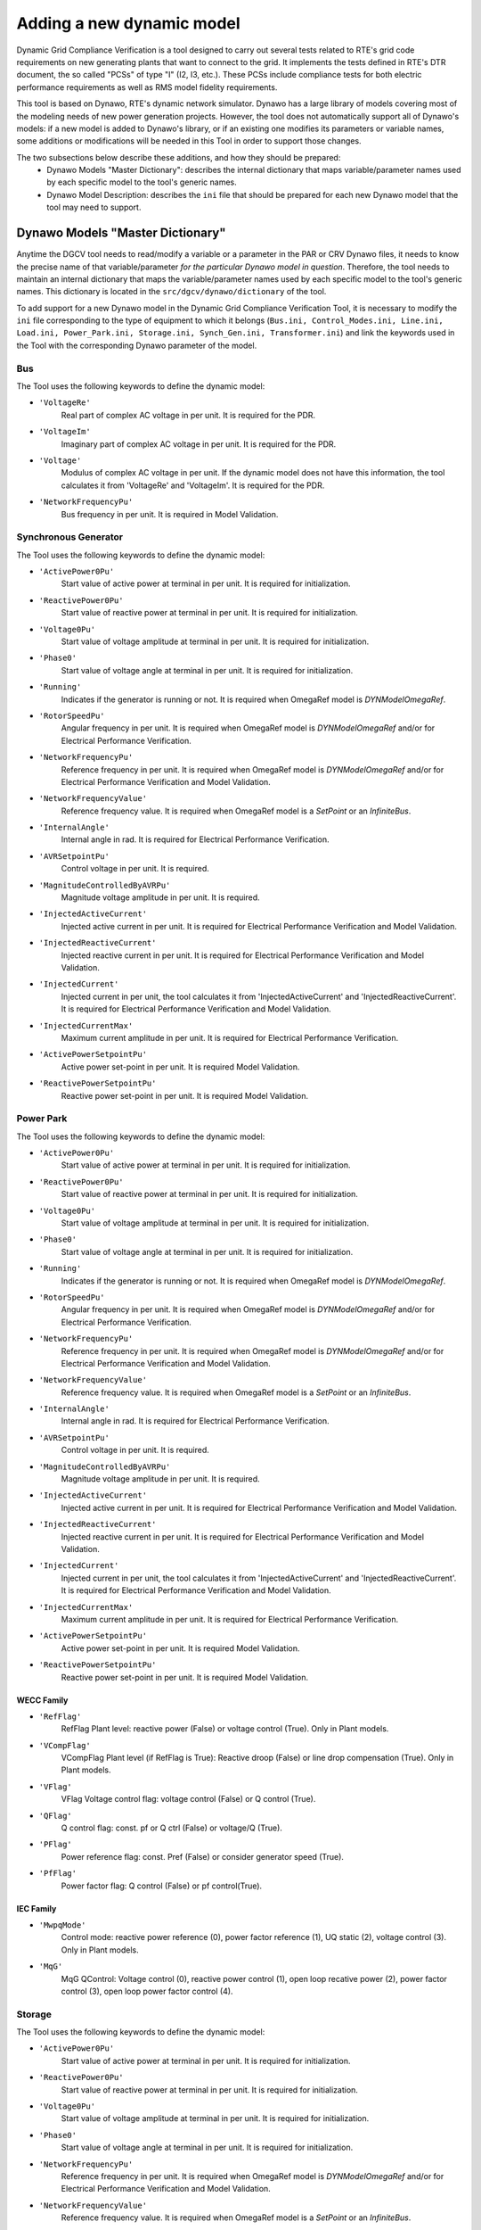==========================
Adding a new dynamic model
==========================

Dynamic Grid Compliance Verification is a tool  designed to carry out several tests related to
RTE's grid code requirements on new generating plants that want to connect to the grid. It
implements the tests defined in RTE's DTR document, the so called "PCSs" of type "I" (I2, I3,
etc.).  These PCSs include compliance tests for both electric performance requirements as well as
RMS model fidelity requirements.

This tool is based on Dynawo, RTE's dynamic network simulator. Dynawo has a large library of models
covering most of the modeling needs of new power generation projects. However, the tool does not
automatically support all of Dynawo's models: if a new model is added to Dynawo's library, or if an
existing one modifies its parameters or variable names, some additions or modifications will be
needed in this Tool in order to support those changes.

The two subsections below describe these additions, and how they should be prepared:
   * Dynawo Models "Master Dictionary": describes the internal dictionary that maps
     variable/parameter names used by each specific model to the tool's generic names.
   * Dynawo Model Description: describes the ``ini`` file that should be
     prepared for each new Dynawo model that the tool may need to support.




Dynawo Models "Master Dictionary"
---------------------------------

Anytime the DGCV tool needs to read/modify a variable or a parameter in the PAR or CRV Dynawo files,
it needs to know the precise name of that variable/parameter *for the particular Dynawo model in
question*.  Therefore, the tool needs to maintain an internal dictionary that maps the
variable/parameter names used by each specific model to the tool's generic names. This dictionary
is located in the ``src/dgcv/dynawo/dictionary`` of the tool.

To add support for a new Dynawo model in the Dynamic Grid Compliance Verification Tool, it is necessary
to modify the ``ini`` file corresponding to the type of equipment to which it belongs (``Bus.ini,
Control_Modes.ini, Line.ini, Load.ini, Power_Park.ini, Storage.ini, Synch_Gen.ini, Transformer.ini``) 
and link the keywords used in the Tool with the corresponding Dynawo parameter of the model.


Bus
^^^
The Tool uses the following keywords to define the dynamic model:

* ``'VoltageRe'``
    Real part of complex AC voltage in per unit. It is required for the PDR.

* ``'VoltageIm'``
    Imaginary part of complex AC voltage in per unit. It is required for the PDR.

* ``'Voltage'``
    Modulus of complex AC voltage in per unit. If the dynamic model does not have this information,
    the tool calculates it from 'VoltageRe' and 'VoltageIm'. It is required for the PDR.

* ``'NetworkFrequencyPu'``
    Bus frequency in per unit. It is required in Model Validation.


Synchronous Generator
^^^^^^^^^^^^^^^^^^^^^
The Tool uses the following keywords to define the dynamic model:

* ``'ActivePower0Pu'``
    Start value of active power at terminal in per unit. It is required for initialization.

* ``'ReactivePower0Pu'``
    Start value of reactive power at terminal in per unit. It is required for initialization.

* ``'Voltage0Pu'``
    Start value of voltage amplitude at terminal in per unit. It is required for initialization.

* ``'Phase0'``
    Start value of voltage angle at terminal in per unit. It is required for initialization.

* ``'Running'``
    Indicates if the generator is running or not. It is required when OmegaRef model is
    *DYNModelOmegaRef*.

* ``'RotorSpeedPu'``
    Angular frequency in per unit. It is required when OmegaRef model is
    *DYNModelOmegaRef* and/or for Electrical Performance Verification.

* ``'NetworkFrequencyPu'``
    Reference frequency in per unit. It is required when OmegaRef model is
    *DYNModelOmegaRef* and/or for Electrical Performance Verification and Model Validation.

* ``'NetworkFrequencyValue'``
    Reference frequency value. It is required when OmegaRef model is a *SetPoint* or an
    *InfiniteBus*.

* ``'InternalAngle'``
    Internal angle in rad. It is required for Electrical Performance Verification.

* ``'AVRSetpointPu'``
    Control voltage in per unit. It is required.

* ``'MagnitudeControlledByAVRPu'``
    Magnitude voltage amplitude in per unit. It is required.

* ``'InjectedActiveCurrent'``
    Injected active current in per unit. It is required for Electrical Performance Verification and
    Model Validation.

* ``'InjectedReactiveCurrent'``
    Injected reactive current in per unit. It is required for Electrical Performance Verification and
    Model Validation.

* ``'InjectedCurrent'``
    Injected current in per unit, the tool calculates it from 'InjectedActiveCurrent' and
    'InjectedReactiveCurrent'. It is required for Electrical Performance Verification and
    Model Validation.

* ``'InjectedCurrentMax'``
    Maximum current amplitude in per unit. It is required for Electrical Performance Verification.

* ``'ActivePowerSetpointPu'``
    Active power set-point in per unit. It is required Model Validation.

* ``'ReactivePowerSetpointPu'``
    Reactive power set-point in per unit. It is required Model Validation.


Power Park
^^^^^^^^^^
The Tool uses the following keywords to define the dynamic model:

* ``'ActivePower0Pu'``
    Start value of active power at terminal in per unit. It is required for initialization.

* ``'ReactivePower0Pu'``
    Start value of reactive power at terminal in per unit. It is required for initialization.

* ``'Voltage0Pu'``
    Start value of voltage amplitude at terminal in per unit. It is required for initialization.

* ``'Phase0'``
    Start value of voltage angle at terminal in per unit. It is required for initialization.

* ``'Running'``
    Indicates if the generator is running or not. It is required when OmegaRef model is
    *DYNModelOmegaRef*.

* ``'RotorSpeedPu'``
    Angular frequency in per unit. It is required when OmegaRef model is
    *DYNModelOmegaRef* and/or for Electrical Performance Verification.

* ``'NetworkFrequencyPu'``
    Reference frequency in per unit. It is required when OmegaRef model is
    *DYNModelOmegaRef* and/or for Electrical Performance Verification and Model Validation.

* ``'NetworkFrequencyValue'``
    Reference frequency value. It is required when OmegaRef model is a *SetPoint* or an
    *InfiniteBus*.

* ``'InternalAngle'``
    Internal angle in rad. It is required for Electrical Performance Verification.

* ``'AVRSetpointPu'``
    Control voltage in per unit. It is required.

* ``'MagnitudeControlledByAVRPu'``
    Magnitude voltage amplitude in per unit. It is required.

* ``'InjectedActiveCurrent'``
    Injected active current in per unit. It is required for Electrical Performance Verification and
    Model Validation.

* ``'InjectedReactiveCurrent'``
    Injected reactive current in per unit. It is required for Electrical Performance Verification and
    Model Validation.

* ``'InjectedCurrent'``
    Injected current in per unit, the tool calculates it from 'InjectedActiveCurrent' and
    'InjectedReactiveCurrent'. It is required for Electrical Performance Verification and
    Model Validation.

* ``'InjectedCurrentMax'``
    Maximum current amplitude in per unit. It is required for Electrical Performance Verification.

* ``'ActivePowerSetpointPu'``
    Active power set-point in per unit. It is required Model Validation.

* ``'ReactivePowerSetpointPu'``
    Reactive power set-point in per unit. It is required Model Validation.

WECC Family
"""""""""""

* ``'RefFlag'``
    RefFlag Plant level: reactive power (False) or voltage control (True). Only in Plant models.

* ``'VCompFlag'``
    VCompFlag Plant level (if RefFlag is True): Reactive droop (False) or line drop compensation
    (True). Only in Plant models.

* ``'VFlag'``
    VFlag Voltage control flag: voltage control (False) or Q control (True).

* ``'QFlag'``
    Q control flag: const. pf or Q ctrl (False) or voltage/Q (True).

* ``'PFlag'``
    Power reference flag: const. Pref (False) or consider generator speed (True).

* ``'PfFlag'``
    Power factor flag: Q control (False) or pf control(True).

IEC Family
""""""""""

* ``'MwpqMode'``
    Control mode: reactive power reference (0), power factor reference (1), UQ static (2),
    voltage control (3). Only in Plant models.

* ``'MqG'``
    MqG QControl: Voltage control (0), reactive power control (1), open loop recative power (2),
    power factor control (3), open loop power factor control (4).


Storage
^^^^^^^
The Tool uses the following keywords to define the dynamic model:

* ``'ActivePower0Pu'``
    Start value of active power at terminal in per unit. It is required for initialization.

* ``'ReactivePower0Pu'``
    Start value of reactive power at terminal in per unit. It is required for initialization.

* ``'Voltage0Pu'``
    Start value of voltage amplitude at terminal in per unit. It is required for initialization.

* ``'Phase0'``
    Start value of voltage angle at terminal in per unit. It is required for initialization.

* ``'NetworkFrequencyPu'``
    Reference frequency in per unit. It is required when OmegaRef model is
    *DYNModelOmegaRef* and/or for Electrical Performance Verification and Model Validation.

* ``'NetworkFrequencyValue'``
    Reference frequency value. It is required when OmegaRef model is a *SetPoint* or an
    *InfiniteBus*.

* ``'AVRSetpointPu'``
    Control voltage in per unit. It is required.

* ``'MagnitudeControlledByAVRPu'``
    Magnitude voltage amplitude in per unit. It is required.

* ``'InjectedActiveCurrent'``
    Injected active current in per unit. It is required for Electrical Performance Verification and
    Model Validation.

* ``'InjectedReactiveCurrent'``
    Injected reactive current in per unit. It is required for Electrical Performance Verification and
    Model Validation.

* ``'InjectedCurrent'``
    Injected current in per unit, the tool calculates it from 'InjectedActiveCurrent' and
    'InjectedReactiveCurrent'. It is required for Electrical Performance Verification and
    Model Validation.

* ``'InjectedCurrentMax'``
    Maximum current amplitude in per unit. It is required for Electrical Performance Verification.

* ``'ActivePowerSetpointPu'``
    Active power set-point in per unit. It is required Model Validation.

* ``'ReactivePowerSetpointPu'``
    Reactive power set-point in per unit. It is required Model Validation.

WECC Family
"""""""""""

* ``'RefFlag'``
    RefFlag Plant level: reactive power (False) or voltage control (True). Only in Plant models.

* ``'VCompFlag'``
    VCompFlag Plant level (if RefFlag is True): Reactive droop (False) or line drop compensation
    (True). Only in Plant models.

* ``'VFlag'``
    VFlag Voltage control flag: voltage control (False) or Q control (True).

* ``'QFlag'``
    Q control flag: const. pf or Q ctrl (False) or voltage/Q (True).

* ``'PFlag'``
    Power reference flag: const. Pref (False) or consider generator speed (True).

* ``'PfFlag'``
    Power factor flag: Q control (False) or pf control(True).

Line
^^^^
The Tool uses the following keywords to define the dynamic model:

* ``'ResistancePu'``
    Resistance in per unit. It is required for initialization.

* ``'ReactancePu'``
    Reactance in per unit. It is required for initialization.

* ``'SusceptancePu'``
    Half-susceptance in per unit. It is required for initialization.

* ``'ConductancePu'``
    Half-conductance in per unit. It is required for initialization.

* ``'ActivePower'``
    Active power on side 2 in per unit. It is required.

* ``'ReactivePower'``
    Reactive power on side 2  in per unit. It is required.

* ``'ActiveCurrent'``
    Active current on side 2 in per unit. It is required in Model Validation.

* ``'ReactiveCurrent'``
    Reactive current on side 2 in per unit. It is required in Model Validation.


Load
^^^^
The Tool uses the following keywords to define the dynamic model:

* ``'ActivePower0'``
    Start value of active power in per unit. It is required for initialization.

* ``'ReactivePower0'``
    Start value of reactive power in per unit. It is required for initialization.

* ``'Voltage0'``
    Start value of voltage amplitude at load terminal in per unit. It is required for
    initialization.

* ``'Phase0'``
    Start value of voltage angle at load terminal in rad. It is required for initialization.

* ``'ActivePower'``
    Active power at load terminal in per unit. It is required.

* ``'ReactivePower'``
    Reactive power at load terminal  in per unit. It is required.

* ``'ActiveCurrent'``
    Active current at load terminal in per unit. It is required in Model Validation.

* ``'ReactiveCurrent'``
    Reactive current at load terminal in per unit. It is required in Model Validation.


Transformer
^^^^^^^^^^^
The Tool uses the following keywords to define the dynamic model:

* ``'Resistance'``
    Resistance. It is required for initialization.

* ``'Reactance'``
    Reactance. It is required for initialization.

* ``'Susceptance'``
    Susceptance. It is required for initialization.

* ``'Conductance'``
    Conductance. It is required for initialization.

* ``'Rho'``
    Start value of transformer ratio in per unit. It is required for initialization.

* ``'SNom'``
    Nominal apparent power in MVA. It is required if 'Resistance', 'Resistance', 'Resistance' and
    'Resistance' are expressed in %.

* ``'ActivePower0'``
    Start value of active power at terminal 1 in per unit. It is required for initialization.

* ``'ReactivePower0'``
    Start value of reactive power at terminal 1 in per unit. It is required for initialization.

* ``'Voltage0'``
    Start value of voltage amplitude at terminal 1 in per unit. It is required for initialization.

* ``'Phase0'``
    Start value of voltage angle at terminal 1 in rad. It is required for initialization.

* ``'VoltageSetpoint'``
    Voltage set-point on side 2 in per unit. It is required for initialization.

* ``'Tap'``
    Current tap.

Control Modes
^^^^^^^^^^^^^
The Tool uses this dictionary to define the valid options of control modes by:

* test type (USetpoint or QSetpoint)
* family (WECC or IEC)
* level (Plant or Turbine

Under the ``ControlModes`` section the list of valid options for configuring the control mode
is defined by dividing the models according to the mentioned characteristics. The parameter name
must be created using the following rule:

    ``testType_family_level``

An example of the ``ControlModes`` section:

.. code-block:: console

    [ControlModes]
    USetpoint_WECC_Plant = WTG_UControl_Local_Coordinated,WTG_Only_UControl
    QSetpoint_WECC_Plant = WTG_QControl_Local_Coordinated,WTG_Only_QControl

    USetpoint_WECC_Turbine = WT_Local_Coordinated,WT_UControl
    QSetpoint_WECC_Turbine = WT_Local_Coordinated,WT_QControl

    USetpoint_IEC_Plant = IECWPP_UQStatic,IECWPP_Openloop_UQStatic,IECWPP_UControl
    QSetpoint_IEC_Plant = IECWPP_QControl,IECWPP_Openloop_QControl

    USetpoint_IEC_Turbine = IECWT_UControl
    QSetpoint_IEC_Turbine = IECWT_QControl,IECWT_Openloop_QControl


A section is defined below for each of the previously configured options. These sections consist
of the dynamic model parameters that need to be configured and the value to be applied.

An example of a valid option section for a WECC dynamic model:

.. code-block:: console

    [WTG_UControl_Local_Coordinated]
    PfFlag = False
    VFlag = True
    QFlag = True
    RefFlag = True


An example of a valid option section for a IEC dynamic model:

.. code-block:: console

    [IECWPP_UQStatic]
    MqG = 1
    MwpqMode = 2
